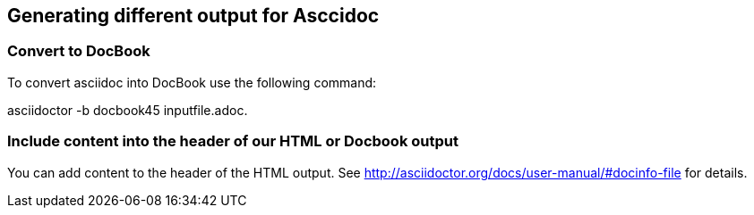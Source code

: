 == Generating different output for Asccidoc

=== Convert to DocBook

To convert asciidoc into DocBook use the following command:

asciidoctor -b docbook45 inputfile.adoc.

=== Include content into the header of our HTML or Docbook output

You can add content to the header of the HTML output. See http://asciidoctor.org/docs/user-manual/#docinfo-file for details. 